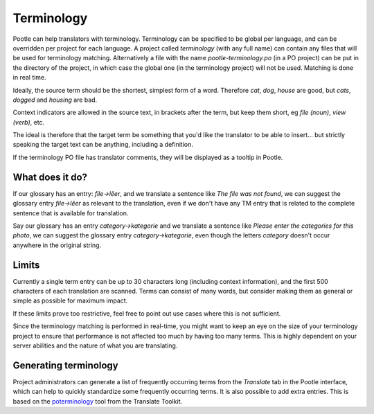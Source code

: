 .. _terminology:

Terminology
===========

Pootle can help translators with terminology. Terminology can be specified to
be global per language, and can be overridden per project for each language. A
project called *terminology* (with any full name) can contain any files that
will be used for terminology matching. Alternatively a file with the name
*pootle-terminology.po* (in a PO project) can be put in the directory of the
project, in which case the global one (in the terminology project) will not be
used. Matching is done in real time.

Ideally, the source term should be the shortest, simplest form of a word.
Therefore *cat*, *dog*, *house* are good, but *cats*, *dogged* and *housing*
are bad.

Context indicators are allowed in the source text, in brackets after the term,
but keep them short, eg *file (noun)*, *view (verb)*, etc.

The ideal is therefore that the target term be something that you'd like the
translator to be able to insert... but strictly speaking the target text can be
anything, including a definition.

If the terminology PO file has translator comments, they will be displayed as a
tooltip in Pootle.


.. _terminology#what_does_it_do:

What does it do?
----------------

If our glossary has an entry: *file->lêer*, and we translate a sentence like
*The file was not found*, we can suggest the glossary entry *file->lêer* as
relevant to the translation, even if we don't have any TM entry that is related
to the complete sentence that is available for translation.

Say our glossary has an entry *category->kategorie* and we translate a sentence
like *Please enter the categories for this photo*, we can suggest the glossary
entry *category->kategorie*, even though the letters *category* doesn't occur
anywhere in the original string.


.. _terminology#limits:

Limits
------

Currently a single term entry can be up to 30 characters long (including
context information), and the first 500 characters of each translation are
scanned. Terms can consist of many words, but consider making them as general
or simple as possible for maximum impact.

If these limits prove too restrictive, feel free to point out use cases where
this is not sufficient.

Since the terminology matching is performed in real-time, you might want to
keep an eye on the size of your terminology project to ensure that performance
is not affected too much by having too many terms. This is highly dependent on
your server abilities and the nature of what you are translating.


.. _terminology#generating:

Generating terminology
----------------------

.. versionadded:: 2.1

Project administrators can generate a list of frequently occurring terms from
the *Translate* tab in the Pootle interface, which can help to quickly
standardize some frequently occurring terms.  It is also possible to add extra
entries.  This is based on the `poterminology
<http://translate.sourceforge.net/toolkit/poterminology>`_ tool from the
Translate Toolkit.

